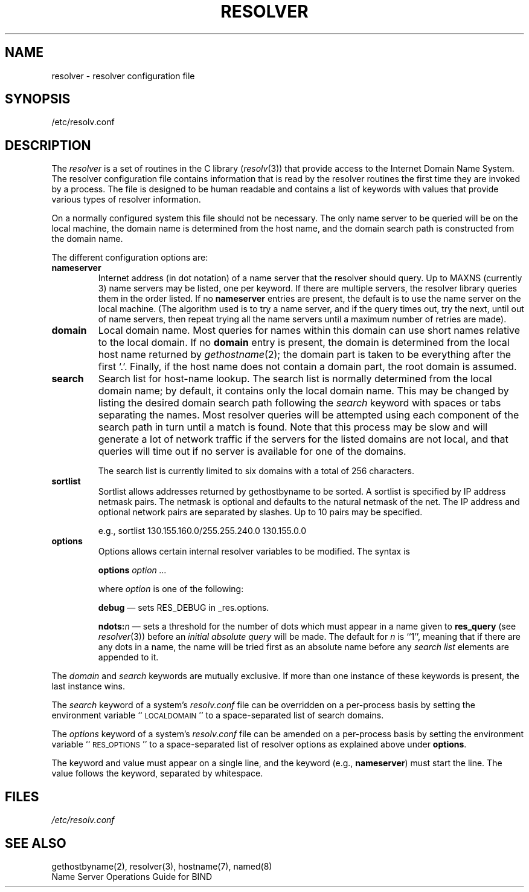 .\"	$OpenBSD: resolver.5,v 1.4 2000/03/14 21:31:38 aaron Exp $
.\" Copyright (c) 1986 The Regents of the University of California.
.\" All rights reserved.
.\"
.\" Redistribution and use in source and binary forms are permitted
.\" provided that the above copyright notice and this paragraph are
.\" duplicated in all such forms and that any documentation,
.\" advertising materials, and other materials related to such
.\" distribution and use acknowledge that the software was developed
.\" by the University of California, Berkeley.  The name of the
.\" University may not be used to endorse or promote products derived
.\" from this software without specific prior written permission.
.\" THIS SOFTWARE IS PROVIDED ``AS IS'' AND WITHOUT ANY EXPRESS OR
.\" IMPLIED WARRANTIES, INCLUDING, WITHOUT LIMITATION, THE IMPLIED
.\" WARRANTIES OF MERCHANTABILITY AND FITNESS FOR A PARTICULAR PURPOSE.
.\"
.\"	@(#)resolver.5	5.9 (Berkeley) 12/14/89
.\"	$From: resolver.5,v 8.3 1995/12/06 20:34:35 vixie Exp $
.\"
.TH RESOLVER 5 "November 11, 1993"
.UC 4
.SH NAME
resolver \- resolver configuration file
.SH SYNOPSIS
/etc/resolv.conf
.SH DESCRIPTION
.LP
The
.I resolver
is a set of routines in the C library (\c
.IR resolv (3))
that provide access to the Internet Domain Name System.
The resolver configuration file contains information that is read
by the resolver routines the first time they are invoked by a process.
The file is designed to be human readable and contains a list of
keywords with values that provide various types of resolver information.
.LP
On a normally configured system this file should not be necessary.
The only name server to be queried will be on the local machine,
the domain name is determined from the host name,
and the domain search path is constructed from the domain name.
.LP
The different configuration options are:
.TP
\fBnameserver\fP
Internet address (in dot notation) of a name server
that the resolver should query.
Up to MAXNS (currently 3) name servers may be listed,
one per keyword.
If there are multiple servers,
the resolver library queries them in the order listed.
If no \fBnameserver\fP entries are present,
the default is to use the name server on the local machine.
(The algorithm used is to try a name server, and if the query times out,
try the next, until out of name servers,
then repeat trying all the name servers
until a maximum number of retries are made).
.TP
\fBdomain\fP
Local domain name.
Most queries for names within this domain can use short names
relative to the local domain.
If no \fBdomain\fP entry is present, the domain is determined
from the local host name returned by
\fIgethostname\fP\|(2);
the domain part is taken to be everything after the first `.'.
Finally, if the host name does not contain a domain part, the root
domain is assumed.
.TP
\fBsearch\fP
Search list for host-name lookup.
The search list is normally determined from the local domain name;
by default, it contains only the local domain name.
This may be changed by listing the desired domain search path
following the \fIsearch\fP keyword with spaces or tabs separating
the names.
Most resolver queries will be attempted using each component
of the search path in turn until a match is found.
Note that this process may be slow and will generate a lot of network
traffic if the servers for the listed domains are not local,
and that queries will time out if no server is available
for one of the domains.
.IP
The search list is currently limited to six domains
with a total of 256 characters.
.TP
\fBsortlist\fP
Sortlist allows addresses returned by gethostbyname to be sorted.
A sortlist is specified by IP address netmask pairs. The netmask is
optional and defaults to the natural netmask of the net. The IP address
and optional network pairs are separated by slashes. Up to 10 pairs may
be specified.
.IP
e.g., sortlist 130.155.160.0/255.255.240.0 130.155.0.0
.TP
\fBoptions\fP
Options allows certain internal resolver variables to be modified.
The syntax is
.IP
\fBoptions\fP \fIoption\fP \fI...\fP
.IP
where \fIoption\fP is one of the following:
.IP
\fBdebug\fP \(em sets RES_DEBUG in _res.options.
.IP
\fBndots:\fP\fIn\fP \(em sets a threshold for the number of dots which
must appear in a name given to \fBres_query\fP (see \fIresolver\fP(3))
before an \fIinitial absolute query\fP will be made.  The default for
\fIn\fP is ``1'', meaning that if there are any dots in a name, the name
will be tried first as an absolute name before any \fIsearch list\fP
elements are appended to it.
.LP
The \fIdomain\fP and \fIsearch\fP keywords are mutually exclusive.
If more than one instance of these keywords is present,
the last instance wins.
.LP
The \fIsearch\fP keyword of a system's \fIresolv.conf\fP file can be
overridden on a per-process basis by setting the environment variable
``\s-1LOCALDOMAIN\s+1'' to a space-separated list of search domains.
.LP
The \fIoptions\fP keyword of a system's \fIresolv.conf\fP file can be
amended on a per-process basis by setting the environment variable
``\s-1RES_OPTIONS\s+1'' to a space-separated list of resolver options
as explained above under \fBoptions\fP.
.LP
The keyword and value must appear on a single line, and the keyword
(e.g., \fBnameserver\fP) must start the line.  The value follows
the keyword, separated by whitespace.
.SH FILES
.I /etc/resolv.conf
.SH SEE ALSO
gethostbyname(2), resolver(3), hostname(7), named(8)
.br
Name Server Operations Guide for BIND
